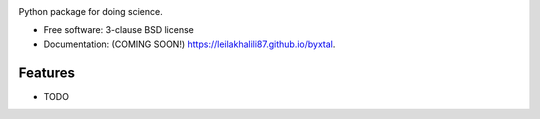 .. image:: https://user-images.githubusercontent.com/33406434/86370907-463b8c00-bc4e-11ea-80e3-5e90d6a1fb51.png
        :target: https://travis-ci.org/leilakhalili87/byxtal


.. image:: https://img.shields.io/travis/leilakhalili87/byxtal.svg
        :target: https://travis-ci.org/leilakhalili87/byxtal

.. image:: https://img.shields.io/pypi/v/byxtal.svg
        :target: https://pypi.python.org/pypi/byxtal



Python package for doing science.

* Free software: 3-clause BSD license
* Documentation: (COMING SOON!) https://leilakhalili87.github.io/byxtal.

Features
--------

* TODO
